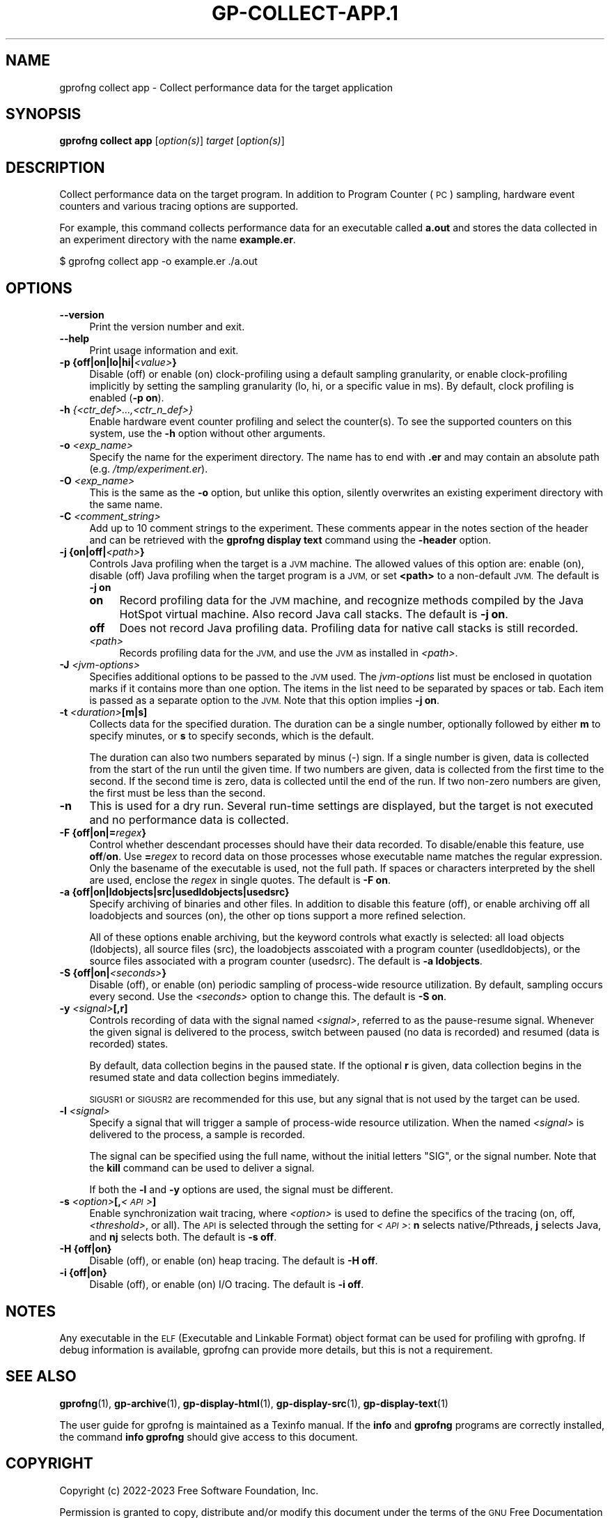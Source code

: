 .\" Automatically generated by Pod::Man 4.14 (Pod::Simple 3.42)
.\"
.\" Standard preamble:
.\" ========================================================================
.de Sp \" Vertical space (when we can't use .PP)
.if t .sp .5v
.if n .sp
..
.de Vb \" Begin verbatim text
.ft CW
.nf
.ne \\$1
..
.de Ve \" End verbatim text
.ft R
.fi
..
.\" Set up some character translations and predefined strings.  \*(-- will
.\" give an unbreakable dash, \*(PI will give pi, \*(L" will give a left
.\" double quote, and \*(R" will give a right double quote.  \*(C+ will
.\" give a nicer C++.  Capital omega is used to do unbreakable dashes and
.\" therefore won't be available.  \*(C` and \*(C' expand to `' in nroff,
.\" nothing in troff, for use with C<>.
.tr \(*W-
.ds C+ C\v'-.1v'\h'-1p'\s-2+\h'-1p'+\s0\v'.1v'\h'-1p'
.ie n \{\
.    ds -- \(*W-
.    ds PI pi
.    if (\n(.H=4u)&(1m=24u) .ds -- \(*W\h'-12u'\(*W\h'-12u'-\" diablo 10 pitch
.    if (\n(.H=4u)&(1m=20u) .ds -- \(*W\h'-12u'\(*W\h'-8u'-\"  diablo 12 pitch
.    ds L" ""
.    ds R" ""
.    ds C` ""
.    ds C' ""
'br\}
.el\{\
.    ds -- \|\(em\|
.    ds PI \(*p
.    ds L" ``
.    ds R" ''
.    ds C`
.    ds C'
'br\}
.\"
.\" Escape single quotes in literal strings from groff's Unicode transform.
.ie \n(.g .ds Aq \(aq
.el       .ds Aq '
.\"
.\" If the F register is >0, we'll generate index entries on stderr for
.\" titles (.TH), headers (.SH), subsections (.SS), items (.Ip), and index
.\" entries marked with X<> in POD.  Of course, you'll have to process the
.\" output yourself in some meaningful fashion.
.\"
.\" Avoid warning from groff about undefined register 'F'.
.de IX
..
.nr rF 0
.if \n(.g .if rF .nr rF 1
.if (\n(rF:(\n(.g==0)) \{\
.    if \nF \{\
.        de IX
.        tm Index:\\$1\t\\n%\t"\\$2"
..
.        if !\nF==2 \{\
.            nr % 0
.            nr F 2
.        \}
.    \}
.\}
.rr rF
.\"
.\" Accent mark definitions (@(#)ms.acc 1.5 88/02/08 SMI; from UCB 4.2).
.\" Fear.  Run.  Save yourself.  No user-serviceable parts.
.    \" fudge factors for nroff and troff
.if n \{\
.    ds #H 0
.    ds #V .8m
.    ds #F .3m
.    ds #[ \f1
.    ds #] \fP
.\}
.if t \{\
.    ds #H ((1u-(\\\\n(.fu%2u))*.13m)
.    ds #V .6m
.    ds #F 0
.    ds #[ \&
.    ds #] \&
.\}
.    \" simple accents for nroff and troff
.if n \{\
.    ds ' \&
.    ds ` \&
.    ds ^ \&
.    ds , \&
.    ds ~ ~
.    ds /
.\}
.if t \{\
.    ds ' \\k:\h'-(\\n(.wu*8/10-\*(#H)'\'\h"|\\n:u"
.    ds ` \\k:\h'-(\\n(.wu*8/10-\*(#H)'\`\h'|\\n:u'
.    ds ^ \\k:\h'-(\\n(.wu*10/11-\*(#H)'^\h'|\\n:u'
.    ds , \\k:\h'-(\\n(.wu*8/10)',\h'|\\n:u'
.    ds ~ \\k:\h'-(\\n(.wu-\*(#H-.1m)'~\h'|\\n:u'
.    ds / \\k:\h'-(\\n(.wu*8/10-\*(#H)'\z\(sl\h'|\\n:u'
.\}
.    \" troff and (daisy-wheel) nroff accents
.ds : \\k:\h'-(\\n(.wu*8/10-\*(#H+.1m+\*(#F)'\v'-\*(#V'\z.\h'.2m+\*(#F'.\h'|\\n:u'\v'\*(#V'
.ds 8 \h'\*(#H'\(*b\h'-\*(#H'
.ds o \\k:\h'-(\\n(.wu+\w'\(de'u-\*(#H)/2u'\v'-.3n'\*(#[\z\(de\v'.3n'\h'|\\n:u'\*(#]
.ds d- \h'\*(#H'\(pd\h'-\w'~'u'\v'-.25m'\f2\(hy\fP\v'.25m'\h'-\*(#H'
.ds D- D\\k:\h'-\w'D'u'\v'-.11m'\z\(hy\v'.11m'\h'|\\n:u'
.ds th \*(#[\v'.3m'\s+1I\s-1\v'-.3m'\h'-(\w'I'u*2/3)'\s-1o\s+1\*(#]
.ds Th \*(#[\s+2I\s-2\h'-\w'I'u*3/5'\v'-.3m'o\v'.3m'\*(#]
.ds ae a\h'-(\w'a'u*4/10)'e
.ds Ae A\h'-(\w'A'u*4/10)'E
.    \" corrections for vroff
.if v .ds ~ \\k:\h'-(\\n(.wu*9/10-\*(#H)'\s-2\u~\d\s+2\h'|\\n:u'
.if v .ds ^ \\k:\h'-(\\n(.wu*10/11-\*(#H)'\v'-.4m'^\v'.4m'\h'|\\n:u'
.    \" for low resolution devices (crt and lpr)
.if \n(.H>23 .if \n(.V>19 \
\{\
.    ds : e
.    ds 8 ss
.    ds o a
.    ds d- d\h'-1'\(ga
.    ds D- D\h'-1'\(hy
.    ds th \o'bp'
.    ds Th \o'LP'
.    ds ae ae
.    ds Ae AE
.\}
.rm #[ #] #H #V #F C
.\" ========================================================================
.\"
.IX Title "GP-COLLECT-APP.1 1"
.TH GP-COLLECT-APP.1 1 "2023-07-07" "binutils-2.41.50" "User Commands"
.\" For nroff, turn off justification.  Always turn off hyphenation; it makes
.\" way too many mistakes in technical documents.
.if n .ad l
.nh
.SH "NAME"
gprofng collect app \- Collect performance data for the target application
.SH "SYNOPSIS"
.IX Header "SYNOPSIS"
\&\fBgprofng collect app\fR [\fIoption(s)\fR] \fItarget\fR [\fIoption(s)\fR]
.SH "DESCRIPTION"
.IX Header "DESCRIPTION"
Collect performance data on the target program.  In addition to Program Counter
(\s-1PC\s0) sampling, hardware event counters and various tracing options are supported.
.PP
For example, this command collects performance data for an executable called
\&\fBa.out\fR and stores the data collected in an experiment directory with
the name \fBexample.er\fR.
.PP
.Vb 1
\&        $ gprofng collect app \-o example.er ./a.out
.Ve
.SH "OPTIONS"
.IX Header "OPTIONS"
.IP "\fB\-\-version\fR" 4
.IX Item "--version"
Print the version number and exit.
.IP "\fB\-\-help\fR" 4
.IX Item "--help"
Print usage information and exit.
.IP "\fB\-p {off|on|lo|hi|\fR\fI<value>\fR\fB}\fR" 4
.IX Item "-p {off|on|lo|hi|<value>}"
Disable (off) or enable (on) clock-profiling using a default sampling
granularity, or enable clock-profiling implicitly by setting the sampling
granularity (lo, hi, or a specific value in ms). By default, clock profiling
is enabled (\fB\-p on\fR).
.IP "\fB\-h\fR \fI{<ctr_def>...,<ctr_n_def>}\fR" 4
.IX Item "-h {<ctr_def>...,<ctr_n_def>}"
Enable hardware event counter profiling and select the counter(s).
To see the supported counters on this system, use the \fB\-h\fR option
without other arguments.
.IP "\fB\-o\fR \fI<exp_name>\fR" 4
.IX Item "-o <exp_name>"
Specify the name for the experiment directory.  The name has to end with
\&\fB.er\fR and may contain an absolute path (e.g. \fI/tmp/experiment.er\fR).
.IP "\fB\-O\fR \fI<exp_name>\fR" 4
.IX Item "-O <exp_name>"
This is the same as the \fB\-o\fR option, but unlike this option, silently
overwrites an existing experiment directory with the same name.
.IP "\fB\-C\fR \fI<comment_string>\fR" 4
.IX Item "-C <comment_string>"
Add up to 10 comment strings to the experiment.  These comments appear in the
notes section of the header and can be retrieved with the
\&\fBgprofng display text\fR command using the \fB\-header\fR option.
.IP "\fB\-j {on|off|\fR\fI<path>\fR\fB}\fR" 4
.IX Item "-j {on|off|<path>}"
Controls Java profiling when the target is a \s-1JVM\s0 machine. The allowed values of
this option are: enable (on), disable (off) Java profiling when the target
program is a \s-1JVM,\s0 or set \fB<path>\fR to a non-default \s-1JVM.\s0
The default is \fB\-j on\fR
.RS 4
.IP "\fBon\fR" 4
.IX Item "on"
Record profiling data for the \s-1JVM\s0 machine, and recognize methods compiled by
the Java HotSpot virtual machine.  Also record Java call stacks.  The default
is \fB\-j on\fR.
.IP "\fBoff\fR" 4
.IX Item "off"
Does not record Java profiling data.  Profiling data for native call stacks is
still recorded.
.IP "\fI<path>\fR" 4
.IX Item "<path>"
Records profiling data for the \s-1JVM,\s0 and use the \s-1JVM\s0 as installed in \fI<path>\fR.
.RE
.RS 4
.RE
.IP "\fB\-J\fR \fI<jvm\-options>\fR" 4
.IX Item "-J <jvm-options>"
Specifies additional options to be passed to the \s-1JVM\s0 used.  The
\&\fIjvm-options\fR list must be enclosed in quotation marks if it contains more
than one option. The items in the list need to be separated by spaces or tab.
Each item is passed as a separate option to the \s-1JVM.\s0  Note that this option
implies \fB\-j on\fR.
.IP "\fB\-t\fR \fI<duration>\fR\fB[m|s]\fR" 4
.IX Item "-t <duration>[m|s]"
Collects data for the specified duration.  The duration can be a single number,
optionally followed by either \fBm\fR to specify minutes, or \fBs\fR to
specify seconds, which is the default.
.Sp
The duration can also two numbers separated by minus (\-) sign.  If a single
number is given, data is collected from the start of the run until the given
time. If two numbers are given, data is collected from the first time to the
second.  If the second time is zero, data is collected until the end of the
run. If two non-zero numbers are given, the first must be less than the second.
.IP "\fB\-n\fR" 4
.IX Item "-n"
This is used for a dry run.  Several run-time settings are displayed, but the
target is not executed and no performance data is collected.
.IP "\fB\-F {off|on|=\fR\fIregex\fR\fB}\fR" 4
.IX Item "-F {off|on|=regex}"
Control whether descendant processes should have their data recorded.
To disable/enable this feature, use \fBoff\fR/\fBon\fR.  Use
\&\fB=\fR\fIregex\fR to record data on those processes whose executable name
matches the regular expression.  Only the basename of the executable is used,
not the full path.  If spaces or characters interpreted by the shell are used,
enclose the \fIregex\fR in single quotes.  The default is \fB\-F on\fR.
.IP "\fB\-a {off|on|ldobjects|src|usedldobjects|usedsrc}\fR" 4
.IX Item "-a {off|on|ldobjects|src|usedldobjects|usedsrc}"
Specify archiving of binaries and other files.  In addition to disable this
feature (off), or enable archiving off all loadobjects and sources (on),
the  other  op tions support a more refined selection.
.Sp
All of these options enable archiving, but the keyword controls what exactly
is selected: all load objects (ldobjects), all source files (src), the
loadobjects asscoiated with a program counter (usedldobjects), or the source
files associated with a program counter (usedsrc).
The default is \fB\-a ldobjects\fR.
.IP "\fB\-S {off|on|\fR\fI<seconds>\fR\fB}\fR" 4
.IX Item "-S {off|on|<seconds>}"
Disable (off), or enable (on) periodic sampling of process-wide resource
utilization. By default, sampling occurs every second. Use the \fI<seconds>\fR
option to change this.  The default is \fB\-S on\fR.
.IP "\fB\-y\fR \fI<signal>\fR\fB[,r]\fR" 4
.IX Item "-y <signal>[,r]"
Controls recording of data with the signal named \fI<signal>\fR, referred to
as the pause-resume signal. Whenever the given signal is delivered to the
process, switch between paused (no data is recorded) and resumed (data is
recorded) states.
.Sp
By default, data collection begins in the paused state. If the optional
\&\fBr\fR is given, data collection begins in the resumed state and data
collection begins immediately.
.Sp
\&\s-1SIGUSR1\s0 or \s-1SIGUSR2\s0 are recommended for this use, but any signal that is
not used by the target can be used.
.IP "\fB\-l\fR \fI<signal>\fR" 4
.IX Item "-l <signal>"
Specify a signal that will trigger a sample of process-wide resource utilization.
When the named \fI<signal>\fR is delivered to the process, a sample is recorded.
.Sp
The signal can be specified using the full name, without the initial
letters \f(CW\*(C`SIG\*(C'\fR, or the signal number.  Note that the \fBkill\fR
command can be used to deliver a signal.
.Sp
If both the \fB\-l\fR and \fB\-y\fR options are used, the signal must be
different.
.IP "\fB\-s\fR \fI<option>\fR\fB[,\fR\fI<\s-1API\s0>\fR\fB]\fR" 4
.IX Item "-s <option>[,<API>]"
Enable synchronization wait tracing, where \fI<option>\fR is used to define the
specifics of the tracing (on, off, \fI<threshold>\fR, or all).  The \s-1API\s0 is 
selected through the setting for \fI<\s-1API\s0>\fR: \fBn\fR selects native/Pthreads,
\&\fBj\fR selects Java, and \fBnj\fR selects both.  The default is \fB\-s off\fR.
.IP "\fB\-H {off|on}\fR" 4
.IX Item "-H {off|on}"
Disable (off), or enable (on) heap tracing.  The default is \fB\-H off\fR.
.IP "\fB\-i {off|on}\fR" 4
.IX Item "-i {off|on}"
Disable (off), or enable (on) I/O tracing.  The default is \fB\-i off\fR.
.SH "NOTES"
.IX Header "NOTES"
Any executable in the \s-1ELF\s0 (Executable and Linkable Format) object format can
be used for profiling with gprofng.  If debug information is available,
gprofng can provide more details, but this is not a requirement.
.SH "SEE ALSO"
.IX Header "SEE ALSO"
\&\fBgprofng\fR\|(1), \fBgp\-archive\fR\|(1), \fBgp\-display\-html\fR\|(1), \fBgp\-display\-src\fR\|(1), \fBgp\-display\-text\fR\|(1)
.PP
The user guide for gprofng is maintained as a Texinfo manual.  If the
\&\fBinfo\fR and \fBgprofng\fR programs are correctly installed, the
command \fBinfo gprofng\fR should give access to this document.
.SH "COPYRIGHT"
.IX Header "COPYRIGHT"
Copyright (c) 2022\-2023 Free Software Foundation, Inc.
.PP
Permission is granted to copy, distribute and/or modify this document
under the terms of the \s-1GNU\s0 Free Documentation License, Version 1.3
or any later version published by the Free Software Foundation;
with no Invariant Sections, with no Front-Cover Texts, and with no
Back-Cover Texts.  A copy of the license is included in the
section entitled \*(L"\s-1GNU\s0 Free Documentation License\*(R".
